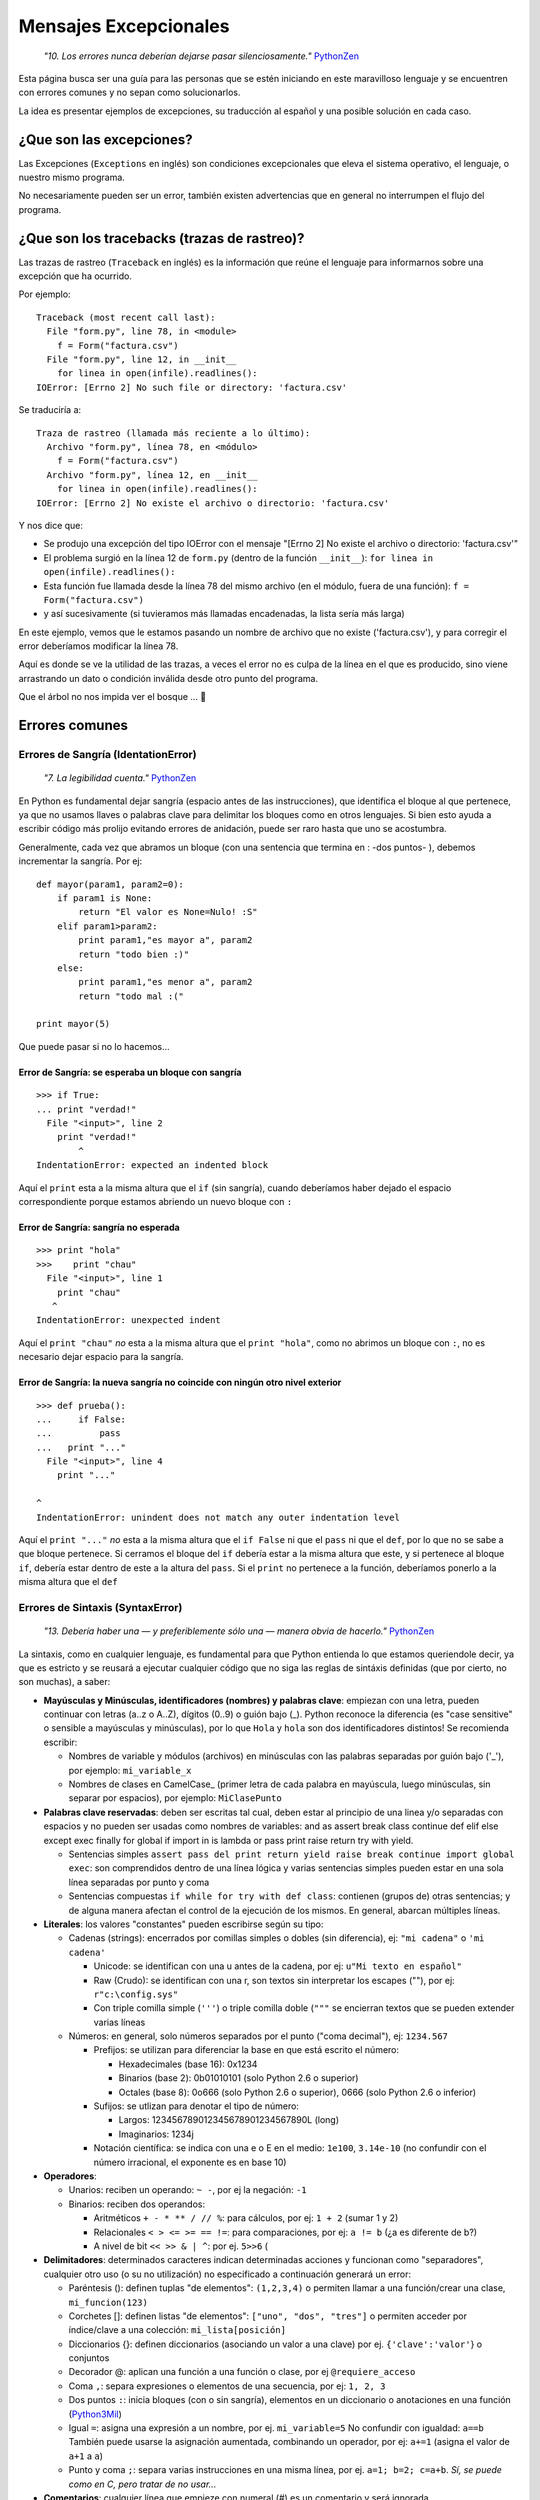 
Mensajes Excepcionales
======================

  *"10. Los errores nunca deberían dejarse pasar silenciosamente."* PythonZen_

Esta página busca ser una guía para las personas que se estén iniciando en este maravilloso lenguaje y se encuentren con errores comunes y no sepan como solucionarlos.

La idea es presentar ejemplos de excepciones, su traducción al español y una posible solución en cada caso.

¿Que son las excepciones?
-------------------------

Las Excepciones (``Exceptions`` en inglés) son condiciones excepcionales que eleva el sistema operativo, el lenguaje, o nuestro mismo programa.

No necesariamente pueden ser un error, también existen advertencias que en general no interrumpen el flujo del programa.

¿Que son los tracebacks (trazas de rastreo)?
--------------------------------------------

Las trazas de rastreo (``Traceback`` en inglés) es la información que reúne el lenguaje para informarnos sobre una excepción que ha ocurrido.

Por ejemplo:

::

    Traceback (most recent call last):
      File "form.py", line 78, in <module>
        f = Form("factura.csv")
      File "form.py", line 12, in __init__
        for linea in open(infile).readlines():
    IOError: [Errno 2] No such file or directory: 'factura.csv'


Se traduciría a:

::

   Traza de rastreo (llamada más reciente a lo último):
     Archivo "form.py", línea 78, en <módulo>
       f = Form("factura.csv")
     Archivo "form.py", línea 12, en __init__
       for linea in open(infile).readlines():
   IOError: [Errno 2] No existe el archivo o directorio: 'factura.csv'

Y nos dice que:

* Se produjo una excepción del tipo IOError con el mensaje "[Errno 2] No existe el archivo o directorio: 'factura.csv'"

* El problema surgió en la línea 12 de ``form.py`` (dentro de la función ``__init__``): ``for linea in open(infile).readlines():``

* Esta función fue llamada desde la línea 78 del mismo archivo (en el módulo, fuera de una función): ``f = Form("factura.csv")`` 

* y así sucesivamente (si tuvieramos más llamadas encadenadas, la lista sería más larga)

En este ejemplo, vemos que le estamos pasando un nombre de archivo que no existe ('factura.csv'), y para corregir el error deberíamos modificar la línea 78.

Aquí es donde se ve la utilidad de las trazas, a veces el error no es culpa de la línea en el que es producido, sino viene arrastrando un dato o condición inválida desde otro punto del programa.

Que el árbol no nos impida ver el bosque ... 🙂

Errores comunes
---------------

Errores de Sangría (IdentationError)
~~~~~~~~~~~~~~~~~~~~~~~~~~~~~~~~~~~~

  *"7. La legibilidad cuenta."* PythonZen_

En Python es fundamental dejar sangría (espacio antes de las instrucciones), que identifica el bloque al que pertenece, ya que no usamos llaves o palabras clave para delimitar los bloques como en otros lenguajes. Si bien esto ayuda a escribir código más prolijo evitando errores de anidación, puede ser raro hasta que uno se acostumbra.

Generalmente, cada vez que abramos un bloque (con una sentencia que termina en : -dos puntos- ), debemos incrementar la sangría. Por ej:

::

    def mayor(param1, param2=0):
        if param1 is None:
            return "El valor es None=Nulo! :S"
        elif param1>param2:
            print param1,"es mayor a", param2
            return "todo bien :)"
        else:
            print param1,"es menor a", param2
            return "todo mal :("

    print mayor(5)


Que puede pasar si no lo hacemos...

Error de Sangría: se esperaba un bloque con sangría
:::::::::::::::::::::::::::::::::::::::::::::::::::

::

    >>> if True:
    ... print "verdad!"
      File "<input>", line 2
        print "verdad!"
            ^
    IndentationError: expected an indented block


Aquí el ``print`` esta a la misma altura que el ``if`` (sin sangría), cuando deberíamos haber dejado el espacio correspondiente porque estamos abriendo un nuevo bloque con ``:``

Error de Sangría: sangría no esperada
:::::::::::::::::::::::::::::::::::::

::

    >>> print "hola"
    >>>    print "chau"
      File "<input>", line 1
        print "chau"
       ^
    IndentationError: unexpected indent


Aquí el ``print "chau"`` *no* esta a la misma altura que el ``print "hola"``, como no abrimos un bloque con ``:``, no es necesario dejar espacio para la sangría.

Error de Sangría: la nueva sangría no coincide con ningún otro nivel exterior
:::::::::::::::::::::::::::::::::::::::::::::::::::::::::::::::::::::::::::::

::

    >>> def prueba():
    ...     if False:
    ...         pass
    ...   print "..."
      File "<input>", line 4
        print "..."

    ^
    IndentationError: unindent does not match any outer indentation level


Aquí el ``print "..."`` *no* esta a la misma altura que el ``if False`` ni que el ``pass`` ni que el ``def``, por lo que no se sabe a que bloque pertenece. Si cerramos el bloque del ``if`` debería estar a la misma altura que este, y si pertenece al bloque ``if``, debería estar dentro de este a la altura del ``pass``. Si el ``print`` no pertenece a la función, deberíamos ponerlo a la misma altura que el ``def``

Errores de Sintaxis (SyntaxError)
~~~~~~~~~~~~~~~~~~~~~~~~~~~~~~~~~

  *"13. Debería haber una — y preferiblemente sólo una — manera obvia de hacerlo."* PythonZen_

La sintaxis, como en cualquier lenguaje, es fundamental para que Python entienda lo que estamos queriendole decir, ya que es estricto y se reusará a ejecutar cualquier código que no siga las reglas de sintáxis definidas (que por cierto, no son muchas), a saber:

* **Mayúsculas y Minúsculas, identificadores (nombres) y palabras clave**: empiezan con una letra, pueden continuar con letras (a..z o A..Z), dígitos (0..9) o guión bajo (_). Python reconoce la diferencia (es "case sensitive" o sensible a mayúsculas y minúsculas), por lo que ``Hola`` y ``hola`` son dos identificadores distintos! Se recomienda escribir:

  * Nombres de variable y módulos (archivos) en minúsculas con las palabras separadas por guión bajo ('_'), por ejemplo: ``mi_variable_x``

  * Nombres de clases en CamelCase_ (primer letra de cada palabra en mayúscula, luego minúsculas, sin separar por espacios), por ejemplo: ``MiClasePunto``

* **Palabras clave reservadas**: deben ser escritas tal cual, deben estar al principio de una linea y/o separadas con espacios y no pueden ser usadas como nombres de variables: and as assert break class continue def elif else except exec finally for global if import in is lambda or pass print raise return try with yield. 

  * Sentencias simples ``assert pass del print return yield raise break continue import global exec``: son comprendidos dentro de una línea lógica y varias sentencias simples pueden estar en una sola línea separadas por punto y coma

  * Sentencias compuestas ``if while for try with def class``: contienen (grupos de) otras sentencias; y de alguna manera afectan el control de la ejecución de los mismos. En general, abarcan múltiples líneas.

* **Literales**: los valores "constantes" pueden escribirse según su tipo:

  * Cadenas (strings): encerrados por comillas simples o dobles (sin diferencia), ej: ``"mi cadena"`` o ``'mi cadena'``

    * Unicode: se identifican con una u antes de la cadena, por ej: ``u"Mi texto en español"``

    * Raw (Crudo): se identifican con una r, son textos sin interpretar los escapes ("\"), por ej: ``r"c:\config.sys"``

    * Con triple comilla simple (``'''``) o triple comilla doble (``"""`` se encierran textos que se pueden extender varias líneas

  * Números: en general, solo números separados por el punto ("coma decimal"), ej: ``1234.567``

    * Prefijos: se utilizan para diferenciar la base en que está escrito el número:

      * Hexadecimales (base 16): 0x1234

      * Binarios (base 2): 0b01010101 (solo Python 2.6 o superior)

      * Octales (base 8): 0o666 (solo Python 2.6 o superior), 0666 (solo Python 2.6 o inferior)

    * Sufijos: se utlizan para denotar el tipo de número:

      * Largos: 123456789012345678901234567890L (long)

      * Imaginarios: 1234j

    * Notación científica: se indica con una e o E en el medio: ``1e100``, ``3.14e-10`` (no confundir con el número irracional, el exponente es en base 10)

* **Operadores**:

  * Unarios:  reciben un operando: ``~ -``, por ej la negación: ``-1``

  * Binarios: reciben dos operandos:

    * Aritméticos ``+ - * ** / // %``: para cálculos, por ej: ``1 + 2`` (sumar 1 y 2)

    * Relacionales ``< > <= >= == !=``: para comparaciones, por ej: ``a != b`` (¿a es diferente de b?)

    * A nivel de bit ``<< >> & | ^``: por ej. ``5>>6`` (

* **Delimitadores**: determinados caracteres indican determinadas acciones y funcionan como "separadores", cualquier otro uso (o su no utilización) no especificado a continuación generará un error:

  * Paréntesis (): definen tuplas "de elementos": ``(1,2,3,4)`` o permiten llamar a una función/crear una clase, ``mi_funcion(123)``

  * Corchetes []: definen listas "de elementos": ``["uno", "dos", "tres"]`` o permiten acceder por índice/clave a una colección: ``mi_lista[posición]``

  * Diccionarios {}: definen diccionarios (asociando un valor a una clave) por ej. ``{'clave':'valor'``} o conjuntos

  * Decorador @: aplican una función a una función o clase, por ej ``@requiere_acceso``

  * Coma ``,``: separa expresiones o elementos de una secuencia, por ej: ``1, 2, 3``

  * Dos puntos ``:``: inicia bloques (con o sin sangría), elementos en un diccionario o anotaciones en una función (Python3Mil_)

  * Igual ``=``: asigna una expresión a un nombre, por ej. ``mi_variable=5`` No confundir con igualdad: ``a==b`` También puede usarse la asignación aumentada, combinando un operador, por ej: ``a+=1`` (asigna el valor de ``a+1`` a ``a``)

  * Punto y coma ``;``: separa varias instrucciones en una misma línea, por ej. ``a=1; b=2; c=a+b``. *Sí, se puede como en C, pero tratar de no usar...*

* **Comentarios**: cualquier línea que empieze con numeral (#) es un comentario y será ignorada (independientemente de lo que tiene adentro y si tiene sangría o no)

* **Caracteres sin significado**: No usar el signo pesos ($) o el signo de interrogación (?) ya que no se utilizan en Python fuera de las cadenas y producirá un error.

Esperando no haberlo abrumado con el resumen de la sintaxis del lenguaje (los interesados pueden ver la especificación completa en http://docs.python.org/), veamos que pasa si no la respetamos:

Error de Sintaxis: sintaxis inválida
::::::::::::::::::::::::::::::::::::

::

    >>> If a>1:
      File "<input>", line 1
        If a>1:
           ^
    SyntaxError: invalid syntax


Python respeta mayúsculas y minusculas, ``If`` no es el ``if`` que queremos usar. Tener cuidado sobre todo si venimos de lenguajes que son indiferentes a este tema (por. ej. Visual Basic)

::

    >>> secuencia = 1 2
      File "<input>", line 1
        secuencia = 1 2
                      ^
    SyntaxError: invalid syntax


Debemos indicar un operador entre las expresiones o un delimitador entre los elementos.  En este caso nos falto la coma ``secuencia = 1, 2``

::

    >>> if a==1
    ...    print "a es verdadero!"
      File "<input>", line 1
        if a==1

    ^
    SyntaxError: invalid syntax


Las sentencias compuestas, deben terminar con dos puntos (":") para indicar el nuevo bloque que afectan ``if a==1:``

::

    >>> while a=1:
      File "<input>", line 1
        while a=1:
               ^
    SyntaxError: invalid syntax


La asignación no se puede usar en una expresión (comparación), por ej., para evitar los errores clásicos en C ``while(v=1)...`` donde nos asignaba ``1`` a ``v`` en vez de comparar si ``v`` era igual a ``1``. En este caso, usar el operador de comparación ``while a==1:``

::

    >>> def a:
      File "<input>", line 1
        def a:
             ^
    SyntaxError: invalid syntax


Por más que no tengamos parámetros en nuestra función, los paréntesis son obligatorios. Sería: ``def a():``

Error de Sintaxis: FinDeLinea mientras se buscaba una cadena "simple"
:::::::::::::::::::::::::::::::::::::::::::::::::::::::::::::::::::::

::

    >>> 'abc"
      File "<input>", line 1
        'abc"
            ^
    SyntaxError: EOL while scanning single-quoted string


Las cadenas simples (de una sola línea) deben empezar y terminar en la misma línea y con el mismo caracter, comillas (") o tilde (').

Error de Sintaxis: FinDeArchivo mientras se buscaba una cadena de "múltiples líneas"
::::::::::::::::::::::::::::::::::::::::::::::::::::::::::::::::::::::::::::::::::::

::

    >>> """
    ... mucho 
    ... texto
    ...
    SyntaxError: EOF while scanning triple-quoted string


Las cadenas de múltiples líneas, deben empezar con triple comilla o tilde, y terminar con lo mismo. Aquí faltó cerrar la cadena con ``"""`` Nota: el error es simulado, es difícil que suceda en el intérprete, pero si ocurre en un archivo)

Error de Sintaxis: no es posible asignar a un operador
::::::::::::::::::::::::::::::::::::::::::::::::::::::

::

    >>> numero+antiguo=1
      File "<input>", line 1
    SyntaxError: can't assign to operator (<input>, line 1)


El nombre de la variable es inválido, sería: ``numero_mas_antiguo=1``

Error de Sintaxis: "token" inválido
:::::::::::::::::::::::::::::::::::

::

    >>> print 08
      File "<stdin>", line 1
        print 08
               ^
    SyntaxError: invalid token


El compilador de Python es muy estricto, y si no recibe el símbolo/componente léxico correcto ("token") nos emitirá estos errores. En este caso, se debe a que los numeros que comienzan con 0 es un caso especial de notación octal (base 8), por lo que solo acepta números del 0 al 7. Para corregir el error, eliminar el 0 que precede al número ``print 8``

Errores de Nombres (NameError)
~~~~~~~~~~~~~~~~~~~~~~~~~~~~~~

  *"2. Explícito es mejor que implícito."* PythonZen_

Si bien Python es dinámico y no tenemos que declarar las variables y funciones al principio de nuestro programa, estas deben existir (estar definidas o "inicializadas") antes de poder usarlas.

O sea, previamente debimos haberle asignado un valor a una variable (con ``=``), definido una función con ``def`` o clase con ``class``. Tener en cuenta que Python justamente es dinámico, y si el interprete no pasa por la linea de la definición, no se define, por más que este el código en el archivo.

En otros lenguajes, si la variable no esta definida, a veces toma un valor arbitrario (nulo, 0 o cadena vacia) o queda declarada sin inicializar (tomando cualquier valor que esté en la memoria), con los consiguientes errores que esto puede ocasionar. Para prevenir esto, en Python es necesario explicitamente definir ("inicializar") la variable con un valor inicial.

Error de Nombre: el nombre 'variable' no está definido
::::::::::::::::::::::::::::::::::::::::::::::::::::::

::

    >>> saludo="Hola"
    >>> print Saludo
    Traceback (most recent call last):
      File "<input>", line 1, in <module>
    NameError: name 'Saludo' is not defined


Estamos queriendo usar un nombre (identificador) de algo que no existe. En este caso la variable ``Saludo`` no está inicializada, ya que el nombre de variable correcta es ``saludo`` (notar la diferencia de mayúsculas y minúsculas que comentamos en la sección anterior)

Error de Nombre: el nombre global 'variable' no está definido
:::::::::::::::::::::::::::::::::::::::::::::::::::::::::::::

::

    >>> def mi_func():
    ...     print variable
    ...
    >>> mi_func()
    Traceback (most recent call last):
      File "<stdin>", line 1, in <module>
      File "<stdin>", line 2, in mi_func
    NameError: global name 'variable' is not defined
    >>>


Similar al anterior, estamos queriendo usar una variable que no definimos previamente (ahora dentro de una función). O definimos la variable globalmente (fuera de la función), o localmente (dentro de la función).

Error de no vinculación local: la variable local 'xxx' fue referenciada antes de asignarla
::::::::::::::::::::::::::::::::::::::::::::::::::::::::::::::::::::::::::::::::::::::::::

::

    >>> variable = 1
    >>> def mi_func():
    ...     print variable
    ...     variable = variable + 1
    ...
    >>> mi_func()
    Traceback (most recent call last):
      File "<stdin>", line 1, in <module>
      File "<stdin>", line 2, in mi_func
    UnboundLocalError: local variable 'variable' referenced before assignment


Una variación del anterior, pero en este caso, debemos usar la sentencia ``global variable`` dentro de la función, ya que, sinó, al asignarle un valor dentro de la función, se convierte automáticamente en una variable local, por más que exista globalmente (y da error si la asignación no está al principio de la función antes de usar la variable):

::

    variable = 1
    def mi_func():
        global variable
        print variable
        variable = variable + 1


Errores de Tipos (TypeError)
~~~~~~~~~~~~~~~~~~~~~~~~~~~~

  *"12. Cuando te enfrentes a la ambigüedad, rechaza la tentación de adivinar."* PythonZen_

Si si, Python es fuertemente tipado, en general no hará mágia con nuestros datos para convertirlos de un tipo a otro, si no se lo pedimos explícitamente.

No como en otros lenguajes, que cambiarían el tipo de una variable silenciosamente dependiendo del contexto (que puede ser ambiguo, por ej. ¿convertir a ``float`` o ``int``?) con el consiguiente arrastre de un error difícil de solucionar.

Error de Tipo: tipo de operando no soportado para +: 'int' y 'str'
::::::::::::::::::::::::::::::::::::::::::::::::::::::::::::::::::

::

    >>> a = 5
    >>> b = "10"
    >>> a+b
    Traceback (most recent call last):
      File "<input>", line 1, in <module>
    TypeError: unsupported operand type(s) for +: 'int' and 'str'


Típico, en algunos lenguajes esto puede resultar "510" o 15 (dependiendo como entienda el contexto, el órden de los operandos, etc.) ya que hacen una conversión de tipos implícita.

En Python, gentilmente nos avisa que, explicitamente debemos convertir el número a cadena (``str(a)+b`` que resulta en "510") o la cadena en número (``a+int(b) que resulta en 15``.

Error de Tipo: se requiere un entero
::::::::::::::::::::::::::::::::::::

::

    >>> fecha = datetime.date('2010','05','10')
    Traceback (most recent call last):
      File "<input>", line 1, in <module>
    TypeError: an integer is required


Algunas funciones validan los parámetros de entrada, en este caso ``datetime.date`` solicita enteros.  Sería ``datetime.date(int('2010'),int('05'),int('10'))``

Error de Tipo: el objeto 'NoneType' no es iterable
::::::::::::::::::::::::::::::::::::::::::::::::::

::

    >>> secuencia = None
    >>> for i in secuencia:
    ...     pass
    ...
    Traceback (most recent call last):
      File "<input>", line 1, in <module>
    TypeError: 'NoneType' object is not iterable


Para iterar (recorrer uno a uno los elementos de una secuencia o colección), por ej. en un ``for``, es necesario que esta sea realmente una secuencia o iterable (tuplas, listas, diccionario, conjunto, etc.)  

Funciones
~~~~~~~~~

Podemos tener errores de tipo o de sintaxis respecto a las funciones, por ejemplo:

Error de Tipo: objeto 'int' no es llamable
::::::::::::::::::::::::::::::::::::::::::

::

    >>> a=1
    >>> a (1)
    Traceback (most recent call last):
      File "<input>", line 1, in <module>
    TypeError: 'int' object is not callable


Estamos queriendo llamar a una variable que tiene un entero, cosa que no se puede (no es una "función llamable"). Seguramente, o la variable no debería haber sido un entero, o en vez de llamarla deberíamos aplicar algún operador o método sobre ella.

Error de Tipo: función() toma al menos un argumento (0 dados)
:::::::::::::::::::::::::::::::::::::::::::::::::::::::::::::

::

    >>> mayor()
    Traceback (most recent call last):
      File "<input>", line 1, in <module>
    TypeError: mayor() takes at least 1 argument (0 given)


Al definir la función, dijimos que tenía dos parámetros (``param1`` y ``param2=0``). Salvo que el parámetro tenga un valor por defecto (en el caso de param2 es 0), debemos pasarlo al llamar a la función. Revisar...

Error de Tipo: función() toma como mucho 2 argumentos (3 dados)
:::::::::::::::::::::::::::::::::::::::::::::::::::::::::::::::

::

    >>> mayor(5,5,5)
    Traceback (most recent call last):
      File "<input>", line 1, in <module>
    TypeError: mayor() takes at most 2 arguments (3 given)


Similar al anterior, pero le pasamos más parámetros de los que necesita la función.  Revisar...

Error de Tipo: función() tuvo un argumento por nombre inesperado 'paramx'
:::::::::::::::::::::::::::::::::::::::::::::::::::::::::::::::::::::::::

::

    >>> mayor(param3=5)
    Traceback (most recent call last):
      File "<input>", line 1, in <module>
    TypeError: mayor() got an unexpected keyword argument 'param3'


Idem al anterior, tratamos de pasarle un parámetro (esta vez por nombre), que tampoco esta definido en la misma. Revisar....

Error de Sintáxis: argumento por posición luego de argumento por nombre
:::::::::::::::::::::::::::::::::::::::::::::::::::::::::::::::::::::::

::

    >>> mayor(param2=5,3)
      File "<input>", line 1
    SyntaxError: non-keyword arg after keyword arg (<input>, line 1)


Los parámetros por posición se pasan antes que los parámetros por nombre: ``mayor(3,param2=5)``

Errores de Valores (ValueError)
~~~~~~~~~~~~~~~~~~~~~~~~~~~~~~~

De manera similar a los errores de tipos, cuando pasemos un dato que no se puede convertir o es inválido, Python nos mostrará estos mensajes:

Error de Valor: literal inválido para int() con base 10: 'xxxx'
:::::::::::::::::::::::::::::::::::::::::::::::::::::::::::::::

::

    >>> int("10ab")
    Traceback (most recent call last):
      File "<input>", line 1, in <module>
    ValueError: invalid literal for int() with base 10: '10ab'


En este caso '10ab', salvo que las letras sean un error te escritura, estamos intentando convertir un valor hexadecimal (base 16) a entero, sin especificarlo, por lo que intenta base 10 por defecto. Lo correcto sería ``int("10ab",16)``

Igualmente siempre es conveniente capturar este tipo de errores, para validar que el dato a convertir es realmente un número, y sinó, tomar una medida adecuada.

Error de Valor: literal inválido para float() con base 10: 'xxxx'
:::::::::::::::::::::::::::::::::::::::::::::::::::::::::::::::::

::

    >>> float("10,50")
    Traceback (most recent call last):
      File "<input>", line 1, in <module>
    ValueError: invalid literal for float(): 10,50


Lo mismo que el anterior, pero con la salvedad que para python debemos indicar los decimales con el punto (.) y no la coma (,). Podríamos convertirlo facilmente: ``float("10,50".replace(",",".")``

Error de Valor: el día esta fuera de rango para el mes
::::::::::::::::::::::::::::::::::::::::::::::::::::::

::

    >>> fecha = datetime.date(10,5,2010)
    Traceback (most recent call last):
      File "<input>", line 1, in <module>
    ValueError: day is out of range for month


Estamos intentando pasar un valor a la función en el parámetro que no corresponde: ``datetime.date(año, mes, día)`` Sería ``fecha = datetime.date(2010,5,10)``

Error de Valor: demasiados valores para desempaquetar
:::::::::::::::::::::::::::::::::::::::::::::::::::::

::

    >>> a,b,c = (1,2,3,4)
    Traceback (most recent call last):
      File "<input>", line 1, in <module>
    ValueError: too many values to unpack


En Python, podemos asignar varios elementos a una lista de destinos, pero la cantidad de destinos y de elementos a asignar deben coincidir.  En este caso, ``a=1``, ``b=2``, ``c=3`` y al cuarto elemento ya no hay a que asignarlo.  Podríamos agregar un destino más: ``a,b,c,d = (1,2,3,4)`` o sacar un elemento a asignar de la expresión: ``a,b,c = (1,2,3)``.

Error de Valor: necesita más de 2 valores para desempaquetar
::::::::::::::::::::::::::::::::::::::::::::::::::::::::::::

::

    >>> x,y,z = 1, 2
    Traceback (most recent call last):
      File "<input>", line 1, in <module>
    ValueError: need more than 2 values to unpack


Caso inverso al anterior, nos falta un elemento en la expresión de asignación (o nos sobra un destino). Posible solución: sacamos un destino ``x,y = 1, 2`` o agregamos un elemento: ``x,y,< = 1, 2 ,3``

Error de Valor: caracter de escape \x inválido
::::::::::::::::::::::::::::::::::::::::::::::

::

    >>> open("C:\xaraza.txt")
    ValueError: invalid \x escape


En los strings (cadenas), ciertos caracteres tienen un significado especial. Es el caso de la barra invertida ("\"), que identifica que lo que sigue definie un caractér especial ("\n" para el salto de linea, "\xfe" para el caracter cuyo código hexadecimal es FE, etc.) Si queremos una barra invertida (por ejemplo, en un directorio de windows), debemos usar strings crudos (raws): r"C:\xaraza.txt" o doble barra invertida: "C:\\xaraza.txt"

Errores de Atributos (AttributeError)
~~~~~~~~~~~~~~~~~~~~~~~~~~~~~~~~~~~~~

Practicamente todo en Python es un objeto, y estos objetos tienen métodos y "propiedades" (ambos denominados atributos). Si intentamos acceder a un atributo que no pertenece al objeto, se producirá uno de los siguientes errores:

Error de Atributo: el objeto 'NoneType' no tiene el atributo 'split'
::::::::::::::::::::::::::::::::::::::::::::::::::::::::::::::::::::

::

    >>> fecha = None
    >>> fecha.split("/")
    Traceback (most recent call last):
      File "<input>", line 1, in <module>
    AttributeError: 'NoneType' object has no attribute 'split'


En este caso estamos queriendo invocar a un método ``split`` que no esta definido para este tipo de objeto (aquí ``None``, pero podría ser cualquier otro). Seguramente la variable fecha debería ser otra cosa, o nos equivocamos de método a invocar.

Error de Atributo: el objeto 'modulo' no tiene el atributo 'next'
:::::::::::::::::::::::::::::::::::::::::::::::::::::::::::::::::

::

    >>> import csv
    >>> csv.next()
    Traceback (most recent call last):
      File "<input>", line 1, in <module>
    AttributeError: 'module' object has no attribute 'next'


Similar al anterior, pero en este caso estamos importando un módulo ``csv`` que no tiene la función ``next``}. En este caso particular, ``next`` es un método de la instancia de ``csv_reader``, no del módulo.

Errores de Índice (IndexError)
~~~~~~~~~~~~~~~~~~~~~~~~~~~~~~

Error de Índice: el índice de lista esta fuera de rango
:::::::::::::::::::::::::::::::::::::::::::::::::::::::

::

    >>> l=[1,2,3]
    >>> l[3]
    Traceback (most recent call last):
      File "<stdin>", line 1, in <module>
    IndexError: list index out of range


En este caso, la lista tiene 3 elementos, y se acceden desde la posición 0 hasta la 3 (como en C), lo correcto sería ``l[2]`` para el tercer elemento.

Errores de Clave (KeyError)
~~~~~~~~~~~~~~~~~~~~~~~~~~~

Los diccionarios se acceden por clave asociativa, si la clave no existe, se producirá un error:

::

    >>> dict = {'clave': 'valor'}
    >>> dict['clave2']
    Traceback (most recent call last):
      File "<input>", line 1, in <module>
    KeyError: 'clave2'


En este caso, podríamos acceder al valor de correcto usando ``dict['clave']`` que sí existe, o pedir ``dict.get('clave2')`` que si la clave no existe, devolverá ``None`` y no producirá una excepción.

Otros Errores
~~~~~~~~~~~~~

Los errores del sistema operativo y bibliotecas relacionadas también se expresan como excepciones:

IOError: [Errno 2] No existe el archivo o directorio: 'C:\\saraza'
::::::::::::::::::::::::::::::::::::::::::::::::::::::::::::::::::

::

    >>> open("C:\saraza")
    Traceback (most recent call last):
      File "<input>", line 1, in <module>
    IOError: [Errno 2] No such file or directory: 'C:\\saraza'


El archivo solicitado no existe, si queremos crearlo deberíamos pasarle un segundo parámetro que lo especifique: ``open("saraza","a")`` o ``open("saraza","w")``

Advertencias
~~~~~~~~~~~~

Como comentabamos, hay Excepciones que no son errores, sino advertencias.  Se usan para avisarnos sobre algún cambio en el lenguaje o código potencialmente incorrecto o perjudicial:

Advertencia de "Deprecación": el módulo md5 esta desaconsejado; use en su lugar haslib
::::::::::::::::::::::::::::::::::::::::::::::::::::::::::::::::::::::::::::::::::::::

::

    >>> import md5
    __main__:1: DeprecationWarning: the md5 module is deprecated; use hashlib instead


En esta versión de Python, el módulo md5 existe por compatibilidad hacia atrás.  En versiones posteriores podría no existir más. Se recomienda revisar la recomendación que nos da Python: el módulo hashlib.

.. ############################################################################




.. _pythonzen: /pages/pythonzen
.. _python3mil: /pages/python3mil
